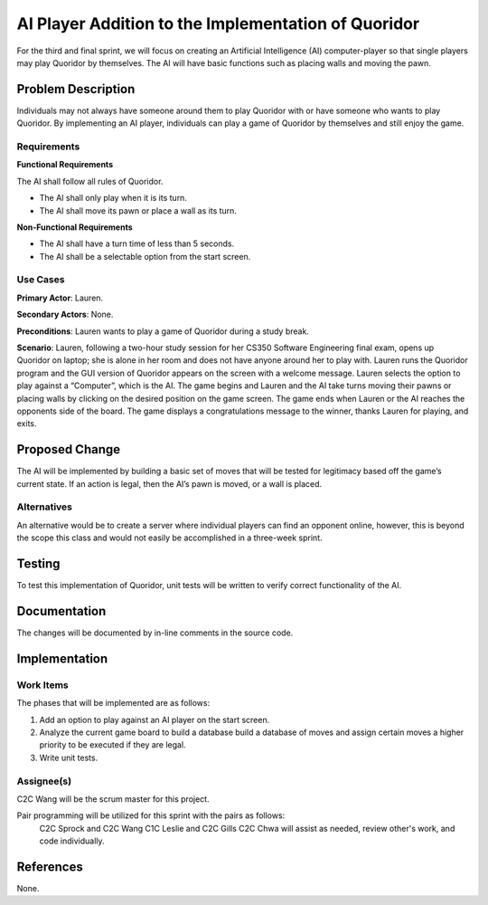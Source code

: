 ====================================================
AI Player Addition to the Implementation of Quoridor
====================================================

For the third and final sprint, we will focus on creating an Artificial
Intelligence (AI) computer-player so that single players may play Quoridor by
themselves. The AI will have basic functions such as placing walls and
moving the pawn.


Problem Description
===================

Individuals may not always have someone around them to play Quoridor with
or have someone who wants to play Quoridor. By implementing an AI player,
individuals can play a game of Quoridor by themselves and still enjoy the
game.

Requirements
------------

**Functional Requirements**

The AI shall follow all rules of Quoridor.

* The AI shall only play when it is its turn.
* The AI shall move its pawn or place a wall as its turn.

**Non-Functional Requirements**

* The AI shall have a turn time of less than 5 seconds.
* The AI shall be a selectable option from the start screen.

Use Cases
---------

**Primary Actor**: Lauren.

**Secondary Actors**: None.

**Preconditions**: Lauren wants to play a game of Quoridor during a study
break.

**Scenario**: Lauren, following a two-hour study session for her CS350 Software
Engineering final exam, opens up Quoridor on laptop; she is alone in her room
and does not have anyone around her to play with. Lauren runs the Quoridor
program and the GUI version of Quoridor appears on the screen with a welcome
message. Lauren selects the option to play against a “Computer”, which is the
AI. The game begins and Lauren and the AI take turns moving their pawns or
placing walls by clicking on the desired position on the game screen. The game
ends when Lauren or the AI reaches the opponents side of the board. The game
displays a congratulations message to the winner, thanks Lauren for playing,
and exits.

Proposed Change
===============

The AI will be implemented by building a basic set of moves that will be tested
for legitimacy based off the game’s current state. If an action is legal, then
the AI’s pawn is moved, or a wall is placed.

Alternatives
------------

An alternative would be to create a server where individual players can find
an opponent online, however, this is beyond the scope this class and would
not easily be accomplished in a three-week sprint.

Testing
=======

To test this implementation of Quoridor, unit tests will be written to verify
correct functionality of the AI.

Documentation
=============

The changes will be documented by in-line comments in the source code.

Implementation
==============

Work Items
----------

The phases that will be implemented are as follows:

1. Add an option to play against an AI player on the start screen.
2. Analyze the current game board to build a database build a database of
   moves and assign certain moves a higher priority to be executed if they
   are legal.
3. Write unit tests.


Assignee(s)
-----------

C2C Wang will be the scrum master for this project.

Pair programming will be utilized for this sprint with the pairs as follows:
  C2C Sprock and C2C Wang
  C1C Leslie and C2C Gills
  C2C Chwa will assist as needed, review other's work, and code individually.

References
==========

None.
